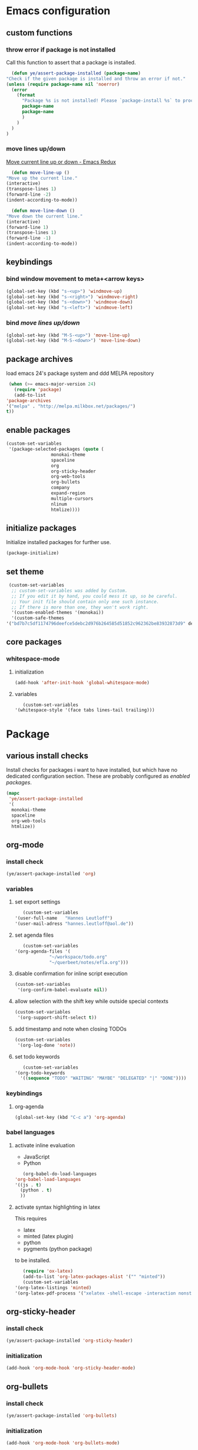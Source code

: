 * Emacs configuration
** custom functions
*** throw error if package is not installed
    Call this function to assert that a package is installed.
    #+BEGIN_SRC emacs-lisp
      (defun ye/assert-package-installed (package-name)
	"Check if the given package is installed and throw an error if not."
	(unless (require package-name nil 'noerror)
	  (error
	    (format
	      "Package %s is not installed! Please `package-install %s` to proceed."
	      package-name
	      package-name
	      )
	    )
	  )
	)
    #+END_SRC
*** move lines up/down
    [[http://emacsredux.com/blog/2013/04/02/move-current-line-up-or-down/][Move current line up or down - Emacs Redux]]
    #+BEGIN_SRC emacs-lisp
      (defun move-line-up ()
	"Move up the current line."
	(interactive)
	(transpose-lines 1)
	(forward-line -2)
	(indent-according-to-mode))

      (defun move-line-down ()
	"Move down the current line."
	(interactive)
	(forward-line 1)
	(transpose-lines 1)
	(forward-line -1)
	(indent-according-to-mode))
    #+END_SRC

** keybindings
*** bind window movement to meta+<arrow keys>
    #+BEGIN_SRC emacs-lisp
      (global-set-key (kbd "s-<up>") 'windmove-up)
      (global-set-key (kbd "s-<right>") 'windmove-right)
      (global-set-key (kbd "s-<down>") 'windmove-down)
      (global-set-key (kbd "s-<left>") 'windmove-left)
    #+END_SRC
*** bind [[move lines up/down][move lines up/down]]
    #+BEGIN_SRC emacs-lisp
      (global-set-key (kbd "M-S-<up>") 'move-line-up)
      (global-set-key (kbd "M-S-<down>") 'move-line-down)
    #+END_SRC

** package archives
   load emacs 24's package system and ddd MELPA repository
   #+BEGIN_SRC emacs-lisp
     (when (>= emacs-major-version 24)
       (require 'package)
       (add-to-list
	'package-archives
	'("melpa" . "http://melpa.milkbox.net/packages/")
	t))
   #+END_SRC

** enable packages
   #+BEGIN_SRC emacs-lisp
     (custom-set-variables
      '(package-selected-packages (quote (
					  monokai-theme
					  spaceline
					  org
					  org-sticky-header
					  org-web-tools
					  org-bullets
					  company
					  expand-region
					  multiple-cursors
					  nlinum
					  htmlize))))
   #+END_SRC

** initialize packages
   Initialize installed packages for further use.
   #+BEGIN_SRC emacs-lisp
     (package-initialize)
   #+END_SRC

** set theme
   #+BEGIN_SRC emacs-lisp
     (custom-set-variables
      ;; custom-set-variables was added by Custom.
      ;; If you edit it by hand, you could mess it up, so be careful.
      ;; Your init file should contain only one such instance.
      ;; If there is more than one, they won't work right.
      '(custom-enabled-themes '(monokai))
      '(custom-safe-themes
	'("bd7b7c5df1174796deefce5debc2d976b264585d51852c962362be83932873d9" default)))
   #+END_SRC

** core packages
*** whitespace-mode
**** initialization
     #+BEGIN_SRC emacs-lisp
       (add-hook 'after-init-hook 'global-whitespace-mode)
     #+END_SRC

**** variables
     #+BEGIN_SRC emacs-lisp
       (custom-set-variables
	'(whitespace-style '(face tabs lines-tail trailing)))
     #+END_SRC

* Package
** various install checks
   Install checks for packages i want to have installed, but which have no
   dedicated configuration section.
   These are probably configured as [[enable packages][enabled packages]].
   #+BEGIN_SRC emacs-lisp
     (mapc
      'ye/assert-package-installed
      '(
       monokai-theme
       spaceline
       org-web-tools
       htmlize))
   #+END_SRC

** org-mode
*** install check
    #+BEGIN_SRC emacs-lisp
      (ye/assert-package-installed 'org)
    #+END_SRC

*** variables
**** set export settings
     #+BEGIN_SRC emacs-lisp
       (custom-set-variables
	'(user-full-name   "Hannes Leutloff")
	'(user-mail-adress "hannes.leutloff@aol.de"))
     #+END_SRC

**** set agenda files
     #+BEGIN_SRC emacs-lisp
       (custom-set-variables
	'(org-agenda-files '(
			     "~/workspace/todo.org"
			     "~/querbeet/notes/efla.org")))
     #+END_SRC

**** disable confirmation for inline script execution
     #+BEGIN_SRC emacs-lisp
      (custom-set-variables
       '(org-confirm-babel-evaluate nil))
     #+END_SRC

**** allow selection with the shift key while outside special contexts
     #+BEGIN_SRC emacs-lisp
      (custom-set-variables
       '(org-support-shift-select t))
     #+END_SRC

**** add timestamp and note when closing TODOs
     #+BEGIN_SRC emacs-lisp
      (custom-set-variables
       '(org-log-done 'note))
     #+END_SRC

**** set todo keywords
     #+BEGIN_SRC emacs-lisp
       (custom-set-variables
	'(org-todo-keywords
	  '((sequence "TODO" "WAITING" "MAYBE" "DELEGATED" "|" "DONE"))))
     #+END_SRC

*** keybindings
**** org-agenda
     #+BEGIN_SRC emacs-lisp
      (global-set-key (kbd "C-c a") 'org-agenda)
     #+END_SRC

*** babel languages
**** activate inline evaluation
     - JavaScript
     - Python
     #+BEGIN_SRC emacs-lisp
       (org-babel-do-load-languages
	'org-babel-load-languages
	'((js . t)
	  (python . t)
	  ))
     #+END_SRC

**** activate syntax highlighting in latex
     This requires
     - latex
     - minted (latex plugin)
     - python
     - pygments (python package)
     to be installed.
     #+BEGIN_SRC emacs-lisp
       (require 'ox-latex)
       (add-to-list 'org-latex-packages-alist '("" "minted"))
       (custom-set-variables
	'(org-latex-listings 'minted)
	'(org-latex-pdf-process '("xelatex -shell-escape -interaction nonstopmode -output-directory %o %f")))
     #+END_SRC

** org-sticky-header
*** install check
    #+BEGIN_SRC emacs-lisp
      (ye/assert-package-installed 'org-sticky-header)
    #+END_SRC

*** initialization
   #+BEGIN_SRC emacs-lisp
     (add-hook 'org-mode-hook 'org-sticky-header-mode)
   #+END_SRC

** org-bullets
*** install check
    #+BEGIN_SRC emacs-lisp
      (ye/assert-package-installed 'org-bullets)
    #+END_SRC

*** initialization
    #+BEGIN_SRC emacs-lisp
      (add-hook 'org-mode-hook 'org-bullets-mode)
    #+END_SRC

** company
*** install check
    #+BEGIN_SRC emacs-lisp
      (ye/assert-package-installed 'company)
    #+END_SRC

*** initialization
    Activate company globally.
    #+BEGIN_SRC emacs-lisp
      (add-hook 'after-init-hook 'global-company-mode)
    #+END_SRC

*** key bindings
    #+BEGIN_SRC emacs-lisp
      (global-set-key (kbd "s-<return>") 'company-complete)
    #+END_SRC

** nlinum
*** install check
    #+BEGIN_SRC emacs-lisp
      (ye/assert-package-installed 'nlinum)
    #+END_SRC

*** initialization
    Activate nlinum globally.
    #+BEGIN_SRC emacs-lisp
      (add-hook 'after-init-hook 'global-nlinum-mode)
    #+END_SRC

** expand-region
*** install check
    #+BEGIN_SRC emacs-lisp
      (ye/assert-package-installed 'expand-region)
    #+END_SRC

*** key bindings
    #+BEGIN_SRC emacs-lisp
      (global-set-key (kbd "C-d") 'er/expand-region)
    #+END_SRC

** multiple-cursors
*** install check
    #+BEGIN_SRC emacs-lisp
      (ye/assert-package-installed 'multiple-cursors)
    #+END_SRC

*** key bindings
    #+BEGIN_SRC emacs-lisp
      (global-set-key (kbd "C->") 'mc/mark-next-like-this)
      (global-set-key (kbd "C-<") 'mc/mark-previous-like-this)
      (global-set-key (kbd "C-=") 'mc/mark-all-like-this)
    #+END_SRC

** spaceline
*** info
    [[https://github.com/TheBB/spaceline][GitHub - TheBB/spaceline: Powerline theme from Spacemacs]]

*** install check
    #+BEGIN_SRC emacs-lisp
      (ye/assert-package-installed 'spaceline)
    #+END_SRC

*** initialize
    #+BEGIN_SRC emacs-lisp
      (add-hook 'after-init-hook 'spaceline-emacs-theme)
    #+END_SRC

** TODO flycheck
*** info
    On-the-fly syntax checking tool.
    [[https://github.com/flycheck/flycheck/][GitHub - flycheck/flycheck: On the fly syntax checking for GNU Emacs]]

** TODO mu4e
*** info
    Email in emacs.
    [[http://emacs-fu.blogspot.com/2012/08/introducing-mu4e-for-email.html][emacs-fu: introducing mu4e, an e-mail client for emacs]]
    [[http://www.djcbsoftware.nl/code/mu/mu4e/Getting-mail.html#Getting-mail][Getting mail (Mu4e 1.0 user manual)]]

